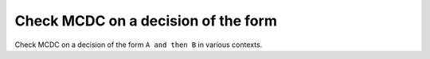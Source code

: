 Check MCDC on a decision of the form
====================================

Check MCDC on a decision of the form
``A and then B`` in various contexts.

.. qmlink:: TCIndexImporter

   *


